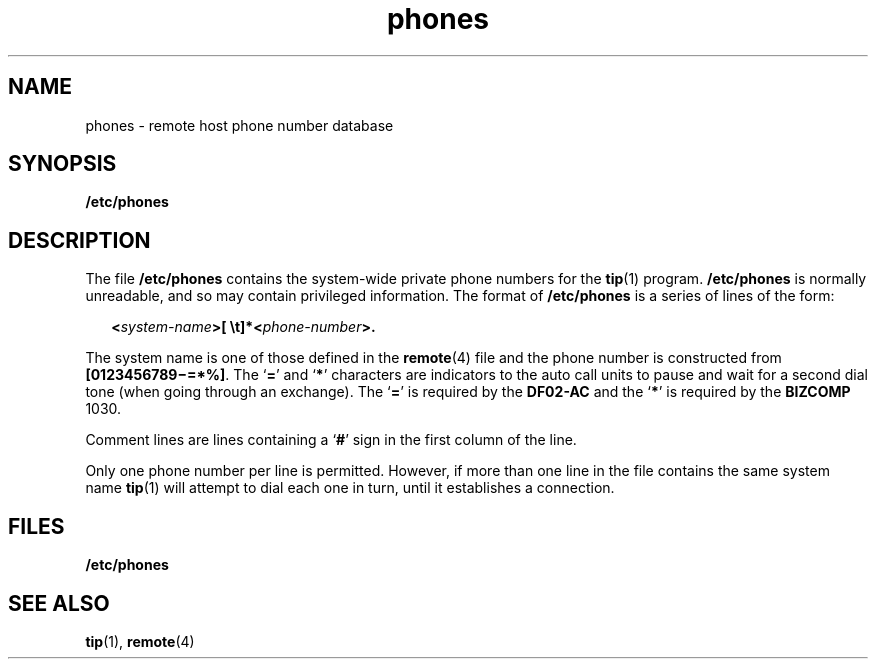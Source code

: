 '\" te
.\" Copyright (c) 1992, Sun Microsystems, Inc.
.\" Copyright (c) 2012-2013, J. Schilling
.\" Copyright (c) 2013, Andreas Roehler
.\" CDDL HEADER START
.\"
.\" The contents of this file are subject to the terms of the
.\" Common Development and Distribution License ("CDDL"), version 1.0.
.\" You may only use this file in accordance with the terms of version
.\" 1.0 of the CDDL.
.\"
.\" A full copy of the text of the CDDL should have accompanied this
.\" source.  A copy of the CDDL is also available via the Internet at
.\" http://www.opensource.org/licenses/cddl1.txt
.\"
.\" When distributing Covered Code, include this CDDL HEADER in each
.\" file and include the License file at usr/src/OPENSOLARIS.LICENSE.
.\" If applicable, add the following below this CDDL HEADER, with the
.\" fields enclosed by brackets "[]" replaced with your own identifying
.\" information: Portions Copyright [yyyy] [name of copyright owner]
.\"
.\" CDDL HEADER END
.TH phones 4 "14 Jan 1992" "SunOS 5.11" "File Formats"
.SH NAME
phones \- remote host phone number database
.SH SYNOPSIS
.LP
.nf
\fB/etc/phones\fR
.fi

.SH DESCRIPTION
.sp
.LP
The file
.B /etc/phones
contains the system-wide private phone numbers
for the
.BR tip (1)
program.
.B /etc/phones
is normally unreadable, and
so may contain privileged information.  The format of
.B /etc/phones
is a
series of lines of the form:
.sp
.in +2
.nf
\fB<\fIsystem-name\fB>[ \et]*<\fIphone-number\fB>.\fR
.fi
.in -2

.sp
.LP
The system name is one of those defined in the
.BR remote (4)
file and the
.RB "phone number is constructed from " [0123456789\(mi=*%] .
The
.RB ` = '
and
.RB ` * '
characters are indicators to the auto call units to pause and
wait for a second dial tone (when going through an exchange).  The
.RB ` = '
is required by the
.B DF02-AC
and the
.RB ` * '
is required by the
.B BIZCOMP
1030.
.sp
.LP
Comment lines are lines containing a
.RB ` # '
sign in the first column of
the line.
.sp
.LP
Only one phone number per line is permitted. However, if more than one line
in the file contains the same system name
.BR tip (1)
will attempt to dial
each one in turn, until it establishes a connection.
.SH FILES
.sp
.ne 2
.mk
.na
.B /etc/phones
.ad
.RS 15n
.rt

.RE

.SH SEE ALSO
.sp
.LP
.BR tip (1),
.BR remote (4)

